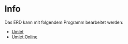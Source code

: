 * Info

Das ERD kann mit folgendem Programm bearbeitet werden:
 * [[http://www.umplet.com][Umlet]]
 * [[http://www.umlet.com/umletino/umletino.html][Umlet Online]]
